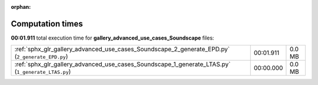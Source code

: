 
:orphan:

.. _sphx_glr_gallery_advanced_use_cases_Soundscape_sg_execution_times:


Computation times
=================
**00:01.911** total execution time for **gallery_advanced_use_cases_Soundscape** files:

+---------------------------------------------------------------------------------------------------+-----------+--------+
| :ref:`sphx_glr_gallery_advanced_use_cases_Soundscape_2_generate_EPD.py` (``2_generate_EPD.py``)   | 00:01.911 | 0.0 MB |
+---------------------------------------------------------------------------------------------------+-----------+--------+
| :ref:`sphx_glr_gallery_advanced_use_cases_Soundscape_1_generate_LTAS.py` (``1_generate_LTAS.py``) | 00:00.000 | 0.0 MB |
+---------------------------------------------------------------------------------------------------+-----------+--------+
